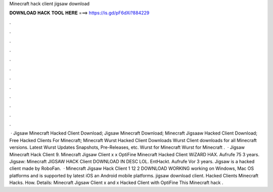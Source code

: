 Minecraft hack client jigsaw download

𝐃𝐎𝐖𝐍𝐋𝐎𝐀𝐃 𝐇𝐀𝐂𝐊 𝐓𝐎𝐎𝐋 𝐇𝐄𝐑𝐄 ===> https://is.gd/pF6dXi?884229

.

.

.

.

.

.

.

.

.

.

.

.

 · Jigsaw Minecraft Hacked Client Download; Jigsaw Minecraft Download; Minecraft Jigsaaw Hacked Client Download; Free Hacked Clients For Minecraft; Minecraft Wurst Hacked Client Downloads Wurst Client downloads for all Minecraft versions. Latest Wurst Updates Snapshots, Pre-Releases, etc. Wurst for Minecraft Wurst for Minecraft .  · Jigsaw Minecraft Hack Client 9. Minecraft Jigsaw Client x x OptiFine Minecraft Hacked Client WiZARD HAX.  Aufrufe 75  3 years. Jigsaw: Minecraft JIGSAW HACK Client DOWNLOAD IN DESC LOL. EntHackt. Aufrufe Vor 3 years. Jigsaw is a hacked client made by RoboFan.  · Minecraft Jigsaw Hack Client 1 12 2 DOWNLOAD WORKING working on Windows, Mac OS platforms and is supported by latest iOS an Android mobile platforms. jigsaw download client. Hacked Clients  Minecraft Hacks. How. Details: Minecraft Jigsaw Client x and x Hacked Client with OptiFine This Minecraft hack .